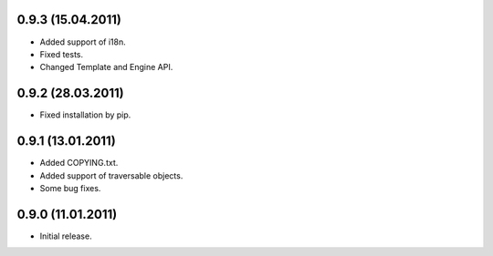 0.9.3 (15.04.2011)
------------------
- Added support of i18n.
- Fixed tests.
- Changed Template and Engine API.

0.9.2 (28.03.2011)
------------------

- Fixed installation by pip.

0.9.1 (13.01.2011)
------------------

- Added COPYING.txt.
- Added support of traversable objects.
- Some bug fixes.

0.9.0 (11.01.2011)
------------------

- Initial release.

